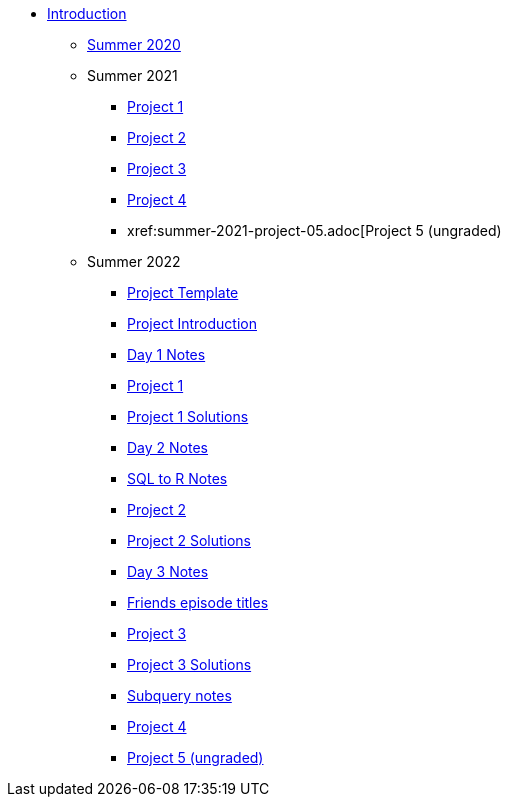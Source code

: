 * xref:introduction.adoc[Introduction]
** xref:summer-2020.adoc[Summer 2020]
** Summer 2021
*** xref:summer-2021-project-01.adoc[Project 1]
*** xref:summer-2021-project-02.adoc[Project 2]
*** xref:summer-2021-project-03.adoc[Project 3]
*** xref:summer-2021-project-04.adoc[Project 4]
*** xref:summer-2021-project-05.adoc[Project 5 (ungraded)
** Summer 2022
*** xref:summer-2022-project-template.adoc[Project Template]
*** xref:summer-2022-project-introduction.adoc[Project Introduction]
*** xref:summer-2022-day1-notes.adoc[Day 1 Notes]
*** xref:summer-2022-project-01.adoc[Project 1]
*** xref:summer-2022-Project1Solutions.adoc[Project 1 Solutions]
*** xref:summer-2022-day2-notes.adoc[Day 2 Notes]
*** xref:summer-2022-SQL-to-R.adoc[SQL to R Notes]
*** xref:summer-2022-project-02.adoc[Project 2]
*** xref:summer-2022-Project2Solutions.adoc[Project 2 Solutions]
*** xref:summer-2022-day3-notes.adoc[Day 3 Notes]
*** xref:summer-2022-Friends-episodes.adoc[Friends episode titles]
*** xref:summer-2022-project-03.adoc[Project 3]
*** xref:summer-2022-Project3Solutions.adoc[Project 3 Solutions]
*** xref:summer-2022-subquery-notes.adoc[Subquery notes]
*** xref:summer-2022-project-04.adoc[Project 4]
*** xref:summer-2022-project-05.adoc[Project 5 (ungraded)]
